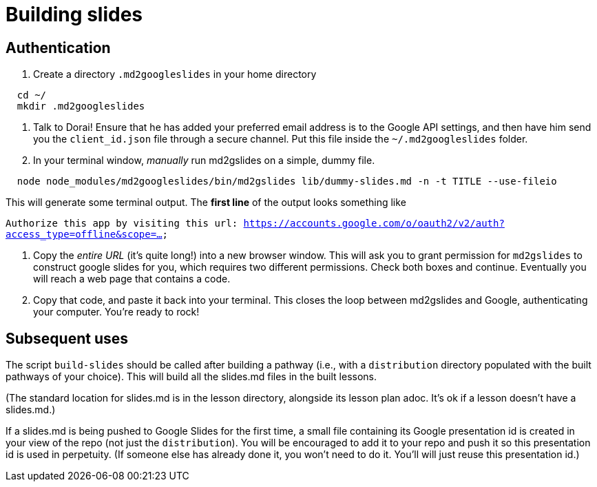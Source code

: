 = Building slides

== Authentication

1. Create a directory `.md2googleslides` in your home directory

----
  cd ~/
  mkdir .md2googleslides
----

2. Talk to Dorai! Ensure that he has added your preferred email
address is to the Google API settings, and then have him send you
the `client_id.json` file through a secure channel. Put this file
inside the `~/.md2googleslides` folder.


3. In your terminal window, _manually_ run md2gslides on a simple, dummy file.

----
  node node_modules/md2googleslides/bin/md2gslides lib/dummy-slides.md -n -t TITLE --use-fileio
----

This will generate some terminal output. The *first line* of the output looks something like

`Authorize this app by visiting this url:
https://accounts.google.com/o/oauth2/v2/auth?access_type=offline&scope=...`

2. Copy the _entire URL_ (it's quite long!) into a new browser window. This
will ask you to grant permission for `md2gslides` to construct google
slides for you, which requires two different permissions. Check both boxes
and continue. Eventually you will reach a web page that contains a code.

3. Copy that code, and paste it back into your terminal. This closes the loop
between md2gslides and Google, authenticating your computer. You're ready to rock!

== Subsequent uses

The script `build-slides` should be called after building a pathway (i.e.,
with a `distribution` directory populated with the built pathways
of your choice). This will build all the slides.md files in the
built lessons.

(The standard location for slides.md is in the lesson directory,
alongside its lesson plan adoc. It's ok if a lesson doesn't have
a slides.md.)

If a slides.md is being pushed to Google Slides for the first
time, a small file containing its Google presentation id is
created in your view of the repo (not just the `distribution`).
You will be encouraged to add it to your repo and push it so this
presentation id is used in perpetuity.  (If someone else has
already done it, you won't need to do it. You'll will just reuse
this presentation id.)
